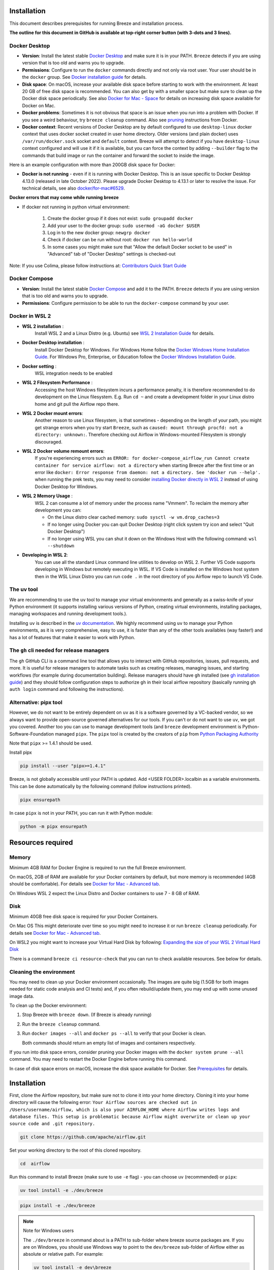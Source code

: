 
 .. Licensed to the Apache Software Foundation (ASF) under one
    or more contributor license agreements.  See the NOTICE file
    distributed with this work for additional information
    regarding copyright ownership.  The ASF licenses this file
    to you under the Apache License, Version 2.0 (the
    "License"); you may not use this file except in compliance
    with the License.  You may obtain a copy of the License at

 ..   http://www.apache.org/licenses/LICENSE-2.0

 .. Unless required by applicable law or agreed to in writing,
    software distributed under the License is distributed on an
    "AS IS" BASIS, WITHOUT WARRANTIES OR CONDITIONS OF ANY
    KIND, either express or implied.  See the License for the
    specific language governing permissions and limitations
    under the License.

Installation
============

This document describes prerequisites for running Breeze and installation process.

**The outline for this document in GitHub is available at top-right corner button (with 3-dots and 3 lines).**

Docker Desktop
--------------

- **Version**: Install the latest stable `Docker Desktop <https://docs.docker.com/get-docker/>`_
  and make sure it is in your PATH. ``Breeze`` detects if you are using version that is too
  old and warns you to upgrade.
- **Permissions**: Configure to run the ``docker`` commands directly and not only via root user.
  Your user should be in the ``docker`` group.
  See `Docker installation guide <https://docs.docker.com/install/>`_ for details.
- **Disk space**: On macOS, increase your available disk space before starting to work with
  the environment. At least 20 GB of free disk space is recommended. You can also get by with a
  smaller space but make sure to clean up the Docker disk space periodically.
  See also `Docker for Mac - Space <https://docs.docker.com/docker-for-mac/space>`_ for details
  on increasing disk space available for Docker on Mac.
- **Docker problems**: Sometimes it is not obvious that space is an issue when you run into
  a problem with Docker. If you see a weird behaviour, try ``breeze cleanup`` command.
  Also see `pruning <https://docs.docker.com/config/pruning/>`_ instructions from Docker.
- **Docker context**: Recent versions of Docker Desktop are by default configured to use ``desktop-linux``
  docker context that uses docker socket created in user home directory. Older versions (and plain docker)
  uses ``/var/run/docker.sock`` socket and ``default`` context. Breeze will attempt to detect if you have
  ``desktop-linux`` context configured and will use it if it is available, but you can force the
  context by adding ``--builder`` flag to the commands that build image or run the container and forward
  the socket to inside the image.

Here is an example configuration with more than 200GB disk space for Docker:

.. raw:: html

    <div align="center">
        <img src="images/disk_space_osx.png" width="640" alt="Disk space MacOS">
    </div>


- **Docker is not running** - even if it is running with Docker Desktop. This is an issue
  specific to Docker Desktop 4.13.0 (released in late October 2022). Please upgrade Docker
  Desktop to 4.13.1 or later to resolve the issue. For technical details, see also
  `docker/for-mac#6529 <https://github.com/docker/for-mac/issues/6529>`_.

**Docker errors that may come while running breeze**

- If docker not running in python virtual environment:

    1. Create the docker group if it does not exist: ``sudo groupadd docker``
    2. Add your user to the docker group: ``sudo usermod -aG docker $USER``
    3. Log in to the new docker group: ``newgrp docker``
    4. Check if docker can be run without root: ``docker run hello-world``
    5. In some cases you might make sure that "Allow the default Docker socket to be used" in "Advanced" tab of "Docker Desktop" settings is checked-out

    .. raw:: html

        <div align="center">
            <img src="images/docker_socket.png" width="640" alt="Docker socket used">
        </div>

Note: If you use Colima, please follow instructions at:
`Contributors Quick Start Guide </contributing-docs/03b_contributors_quick_start_seasoned_developers.rst>`__

Docker Compose
--------------

- **Version**: Install the latest stable `Docker Compose <https://docs.docker.com/compose/install/>`_
  and add it to the PATH. ``Breeze`` detects if you are using version that is too old and warns you to upgrade.
- **Permissions**: Configure permission to be able to run the ``docker-compose`` command by your user.

Docker in WSL 2
---------------

- **WSL 2 installation** :
    Install WSL 2 and a Linux Distro (e.g. Ubuntu) see
    `WSL 2 Installation Guide <https://docs.microsoft.com/en-us/windows/wsl/install-win10>`_ for details.

- **Docker Desktop installation** :
    Install Docker Desktop for Windows. For Windows Home follow the
    `Docker Windows Home Installation Guide <https://docs.docker.com/docker-for-windows/install-windows-home>`_.
    For Windows Pro, Enterprise, or Education follow the
    `Docker Windows Installation Guide <https://docs.docker.com/docker-for-windows/install/>`_.

- **Docker setting** :
    WSL integration needs to be enabled

.. raw:: html

    <div align="center">
        <img src="images/docker_wsl_integration.png" width="640" alt="Airflow Breeze - Docker WSL2 integration">
    </div>

- **WSL 2 Filesystem Performance** :
    Accessing the host Windows filesystem incurs a performance penalty,
    it is therefore recommended to do development on the Linux filesystem.
    E.g. Run ``cd ~`` and create a development folder in your Linux distro home
    and git pull the Airflow repo there.

- **WSL 2 Docker mount errors**:
    Another reason to use Linux filesystem, is that sometimes - depending on the length of
    your path, you might get strange errors when you try start ``Breeze``, such as
    ``caused: mount through procfd: not a directory: unknown:``. Therefore checking out
    Airflow in Windows-mounted Filesystem is strongly discouraged.

- **WSL 2 Docker volume remount errors**:
    If you're experiencing errors such as ``ERROR: for docker-compose_airflow_run
    Cannot create container for service airflow: not a directory`` when starting Breeze
    after the first time or an error like ``docker: Error response from daemon: not a directory.
    See 'docker run --help'.`` when running the prek tests, you may need to consider
    `installing Docker directly in WSL 2 <https://dev.to/bowmanjd/install-docker-on-windows-wsl-without-docker-desktop-34m9>`_
    instead of using Docker Desktop for Windows.

- **WSL 2 Memory Usage** :
    WSL 2 can consume a lot of memory under the process name "Vmmem". To reclaim the memory after
    development you can:

    * On the Linux distro clear cached memory: ``sudo sysctl -w vm.drop_caches=3``
    * If no longer using Docker you can quit Docker Desktop
      (right click system try icon and select "Quit Docker Desktop")
    * If no longer using WSL you can shut it down on the Windows Host
      with the following command: ``wsl --shutdown``

- **Developing in WSL 2**:
    You can use all the standard Linux command line utilities to develop on WSL 2.
    Further VS Code supports developing in Windows but remotely executing in WSL.
    If VS Code is installed on the Windows host system then in the WSL Linux Distro
    you can run ``code .`` in the root directory of you Airflow repo to launch VS Code.

The uv tool
-----------

We are recommending to use the ``uv`` tool to manage your virtual environments and generally as a swiss-knife
of your Python environment (it supports installing various versions of Python, creating virtual environments,
installing packages, managing workspaces and running development tools.).

Installing ``uv`` is described in the `uv documentation <https://docs.astral.sh/uv/getting-started/installation/>`_.
We highly recommend using ``uv`` to manage your Python environments, as it is very comprehensive,
easy to use, it is faster than any of the other tools availables (way faster!) and has a lot of features
that make it easier to work with Python.

The ``gh`` cli needed for release managers
------------------------------------------

The ``gh`` GitHub CLI is a command line tool that allows you to interact with GitHub repositories, issues, pull
requests, and more. It is useful for release managers to automate tasks such as creating releases,
managing issues, and starting workflows (for example during documentation building). Release
managers should have ``gh`` installed (see `gh installation guide <https://github.com/cli/cli>`_) and they
should follow configuration steps to authorize ``gh`` in their local airflow repository (basically
running ``gh auth login`` command and following the instructions).


Alternative: pipx tool
----------------------

However, we do not want to be entirely dependent on ``uv`` as it is a software governed by a VC-backed vendor,
so we always want to provide open-source governed alternatives for our tools. If you can't or do not want to
use ``uv``, we got you covered. Another too you can use to manage development tools (and ``breeze`` development
environment is Python-Software-Foundation managed ``pipx``. The ``pipx`` tool is created by the creators
of ``pip`` from `Python Packaging Authority <https://www.pypa.io/en/latest/>`_

Note that ``pipx`` >= 1.4.1 should be used.

Install pipx

.. code-block:: bash

    pip install --user "pipx>=1.4.1"

Breeze, is not globally accessible until your PATH is updated. Add <USER FOLDER>\.local\bin as a variable
environments. This can be done automatically by the following command (follow instructions printed).

.. code-block:: bash

    pipx ensurepath

In case ``pipx`` is not in your PATH, you can run it with Python module:

.. code-block:: bash

    python -m pipx ensurepath


Resources required
==================

Memory
------

Minimum 4GB RAM for Docker Engine is required to run the full Breeze environment.

On macOS, 2GB of RAM are available for your Docker containers by default, but more memory is recommended
(4GB should be comfortable). For details see
`Docker for Mac - Advanced tab <https://docs.docker.com/v17.12/docker-for-mac/#advanced-tab>`_.

On Windows WSL 2 expect the Linux Distro and Docker containers to use 7 - 8 GB of RAM.

Disk
----

Minimum 40GB free disk space is required for your Docker Containers.

On Mac OS This might deteriorate over time so you might need to increase it or run ``breeze cleanup``
periodically. For details see
`Docker for Mac - Advanced tab <https://docs.docker.com/v17.12/docker-for-mac/#advanced-tab>`_.

On WSL2 you might want to increase your Virtual Hard Disk by following:
`Expanding the size of your WSL 2 Virtual Hard Disk <https://docs.microsoft.com/en-us/windows/wsl/compare-versions#expanding-the-size-of-your-wsl-2-virtual-hard-disk>`_

There is a command ``breeze ci resource-check`` that you can run to check available resources. See below
for details.

Cleaning the environment
------------------------

You may need to clean up your Docker environment occasionally. The images are quite big
(1.5GB for both images needed for static code analysis and CI tests) and, if you often rebuild/update
them, you may end up with some unused image data.

To clean up the Docker environment:

1. Stop Breeze with ``breeze down``. (If Breeze is already running)

2. Run the ``breeze cleanup`` command.

3. Run ``docker images --all`` and ``docker ps --all`` to verify that your Docker is clean.

   Both commands should return an empty list of images and containers respectively.

If you run into disk space errors, consider pruning your Docker images with the ``docker system prune --all``
command. You may need to restart the Docker Engine before running this command.

In case of disk space errors on macOS, increase the disk space available for Docker. See
`Prerequisites <#prerequisites>`_ for details.


Installation
============
First, clone the Airflow repository, but make sure not to clone it into your home directory. Cloning it into your home directory will cause the following error:
``Your Airflow sources are checked out in /Users/username/airflow, which is also your AIRFLOW_HOME where Airflow writes logs and database files. This setup is problematic because Airflow might overwrite or clean up your source code and .git repository.``

.. code-block:: bash

    git clone https://github.com/apache/airflow.git

Set your working directory to the root of this cloned repository.

.. code-block:: bash

    cd  airflow

Run this command to install Breeze (make sure to use ``-e`` flag) - you can choose ``uv`` (recommended) or
``pipx``:


.. code-block:: bash

    uv tool install -e ./dev/breeze


.. code-block:: bash

    pipx install -e ./dev/breeze


.. note:: Note for Windows users

    The ``./dev/breeze`` in command about is a PATH to sub-folder where breeze source packages are.
    If you are on Windows, you should use Windows way to point to the ``dev/breeze`` sub-folder
    of Airflow either as absolute or relative path. For example:

    .. code-block:: bash

        uv tool install -e dev\breeze

    or

    .. code-block:: bash

        pipx install -e dev\breeze

Once this is complete, you should have ``breeze`` binary on your PATH and available to run by ``breeze``
command.

Those are all available commands for Breeze and details about the commands are described below:

.. image:: ./images/output-commands.svg
  :target: https://raw.githubusercontent.com/apache/airflow/main/dev/breeze/images/output-commands.svg
  :width: 100%
  :alt: Breeze commands

Breeze installed this way is linked to your checked out sources of Airflow, so Breeze will
automatically use latest version of sources from ``./dev/breeze``. Sometimes, when dependencies are
updated ``breeze`` commands with offer you to run self-upgrade.

You can always run such self-upgrade at any time:

.. code-block:: bash

    breeze setup self-upgrade

If you have several checked out Airflow sources, Breeze will warn you if you are using it from a different
source tree and will offer you to re-install from those sources - to make sure that you are using the right
version.

You can skip Breeze's upgrade check by setting ``SKIP_BREEZE_UPGRADE_CHECK`` variable to non empty value.

By default Breeze works on the version of Airflow that you run it in - in case you are outside of the
sources of Airflow and you installed Breeze from a directory - Breeze will be run on Airflow sources from
where it was installed.

You can run ``breeze setup version`` command to see where breeze installed from and what are the current sources
that Breeze works on

.. warning:: Upgrading from earlier Python version

    If you used Breeze with Python 3.8 and when running it, it will complain that it needs Python 3.10. In this
    case you should force-reinstall Breeze with ``uv`` (or ``pipx``):

        .. code-block:: bash

            uv tool install --force -e ./dev/breeze

        or

        .. code-block:: bash

            pipx install --force -e ./dev/breeze

    .. note:: Note for Windows users

        The ``./dev/breeze`` in command about is a PATH to sub-folder where breeze source packages are.
        If you are on Windows, you should use Windows way to point to the ``dev/breeze`` sub-folder
        of Airflow either as absolute or relative path. For example:

        .. code-block:: bash

            uv tool install --force -e dev\breeze

        or

        .. code-block:: bash

            pipx install --force -e dev\breeze


    .. note:: creating virtual env for ``apache-airflow-breeze`` with a specific python version

        The ``uv tool install`` or  ``pipx install`` use default system python version to create virtual
        env for breeze. You can use a specific version by providing python version in ``uv`` or
        python executable in ``pipx`` in ``--python``.

        If you have breeze installed already with another Python version you can reinstall breeze with reinstall
        command

        .. code-block:: bash

            uv tool install  --python 3.10.16 ./dev/breeze --force

        or

        .. code-block:: bash

            pipx install -e ./dev/breeze --python /Users/airflow/.pyenv/versions/3.10.16/bin/python --force


Running Breeze for the first time
---------------------------------

The First time you run Breeze, it pulls and builds a local version of Docker images.
It pulls the latest Airflow CI images from the
`GitHub Container Registry <https://github.com/orgs/apache/packages?repo_name=airflow>`_
and uses them to build your local Docker images. Note that the first run (per python) might take up to 10
minutes on a fast connection to start. Subsequent runs should be much faster.

Once you enter the environment, you are dropped into bash shell of the Airflow container and you can
run tests immediately.

To use the full potential of breeze you should set up autocomplete. The ``breeze`` command comes
with a built-in bash/zsh/fish autocomplete setup command. After installing,
when you start typing the command, you can use <TAB> to show all the available switches and get
auto-completion on typical values of parameters that you can use.

You should set up the autocomplete option automatically by running:

.. code-block:: bash

   breeze setup autocomplete

Breeze setup
------------

Breeze has tools that you can use to configure defaults and breeze behaviours and perform some maintenance
operations that might be necessary when you add new commands in Breeze. It also allows to configure your
host operating system for Breeze autocompletion.

These are all available flags of ``setup`` command:

.. image:: ./images/output_setup.svg
  :target: https://raw.githubusercontent.com/apache/airflow/main/dev/breeze/images/output_setup.svg
  :width: 100%
  :alt: Breeze setup

Setting up autocompletion
.........................

You get the auto-completion working when you re-enter the shell (follow the instructions printed).
The command will warn you and not reinstall autocomplete if you already did, but you can
also force reinstalling the autocomplete via:

.. code-block:: bash

   breeze setup autocomplete --force

These are all available flags of ``setup-autocomplete`` command:

.. image:: ./images/output_setup_autocomplete.svg
  :target: https://raw.githubusercontent.com/apache/airflow/main/dev/breeze/images/output_setup_autocomplete.svg
  :width: 100%
  :alt: Breeze setup autocomplete

Breeze setup self-upgrade
.........................

You can self-upgrade breeze automatically - which will reinstall all the latest dependencies of breeze. This
should generally happen automatically, but sometimes when your installation is broken you might need
to force the upgrade. These are all available flags of ``self-upgrade`` command:

.. image:: ./images/output_setup_self-upgrade.svg
  :target: https://raw.githubusercontent.com/apache/airflow/main/dev/breeze/images/output_setup_self-upgrade.svg
  :width: 100%
  :alt: Breeze setup self-upgrade


Breeze setup version
....................

You can display Breeze version and with ``--verbose`` flag it can provide more information: where
Breeze is installed from and details about setup hashes.

These are all available flags of ``version`` command:

.. image:: ./images/output_setup_version.svg
  :target: https://raw.githubusercontent.com/apache/airflow/main/dev/breeze/images/output_setup_version.svg
  :width: 100%
  :alt: Breeze version


Breeze setup config
....................

You can configure and inspect settings of Breeze command via this command: Python version, Backend used as
well as backend versions.

Another part of configuration is enabling/disabling cheatsheet, asciiart. The cheatsheet and asciiart can
be disabled - they are "nice looking" and cheatsheet
contains useful information for first time users but eventually you might want to disable both if you
find it repetitive and annoying.

With the config setting colour-blind-friendly communication for Breeze messages. By default we communicate
with the users about information/errors/warnings/successes via colour-coded messages, but we can switch
it off by passing ``--no-colour`` to config in which case the messages to the user printed by Breeze
will be printed using different schemes (italic/bold/underline) to indicate different kind of messages
rather than colours.

These are all available flags of ``setup config`` command:

.. image:: ./images/output_setup_config.svg
  :target: https://raw.githubusercontent.com/apache/airflow/main/dev/breeze/images/output_setup_config.svg
  :width: 100%
  :alt: Breeze setup config

Automating breeze installation
------------------------------

Breeze on POSIX-compliant systems (Linux, MacOS) can be automatically installed by running the
``scripts/tools/setup_breeze`` bash script. This includes checking and installing ``uv``, setting up
``breeze`` with it and setting up autocomplete.


Uninstalling Breeze
-------------------

Since Breeze is installed with ``uv tool`` or ``pipx``, you need to use the appropriate tool to uninstall it.

.. code-block:: bash

    uv tool uninstall apache-airflow-breeze

This will also remove breeze from the folder: ``${HOME}.local/bin/``

.. code-block:: bash

    pipx uninstall apache-airflow-breeze

----


Next step: Follow the `Customizing <02_customizing.rst>`_ guide to customize your environment.
